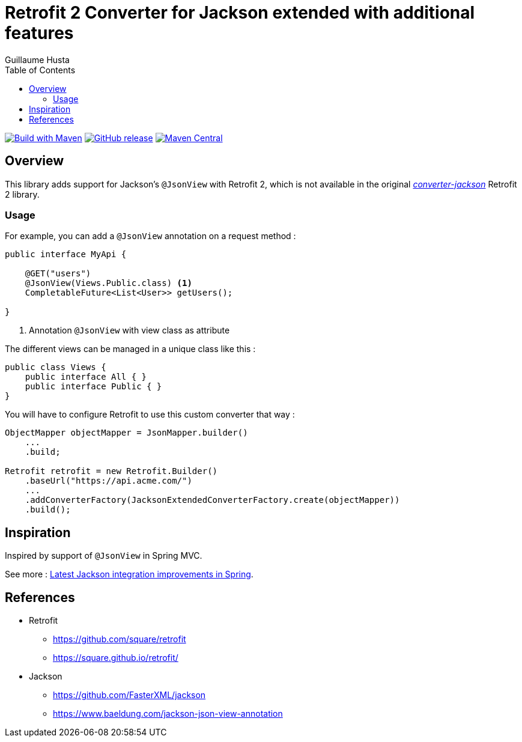 = Retrofit 2 Converter for Jackson extended with additional features
:toc:
:author: Guillaume Husta
:source-highlighter: coderay

image:https://github.com/ghusta/retrofit-converter-jackson-extended/actions/workflows/maven.yml/badge.svg[Build with Maven,link=https://github.com/ghusta/retrofit-converter-jackson-extended/actions/workflows/maven-build.yml]
image:https://img.shields.io/github/v/release/ghusta/retrofit-converter-jackson-extended?sort=semver&logo=GitHub[GitHub release,link=https://github.com/ghusta/retrofit-converter-jackson-extended/releases]
image:https://img.shields.io/maven-central/v/io.github.ghusta.retrofit2/retrofit-converter-jackson-extended.svg?label=Maven%20Central[Maven Central,link=https://search.maven.org/search?q=g:%22io.github.ghusta.retrofit2%22%20AND%20a:%22retrofit-converter-jackson-extended%22]

== Overview

This library adds support for Jackson's `@JsonView` with Retrofit 2, which is not available in the original https://mvnrepository.com/artifact/com.squareup.retrofit2/converter-jackson[_converter-jackson_] Retrofit 2 library.

=== Usage

For example, you can add a `@JsonView` annotation on a request method :

[%linenums,java,highlight=4..4]
----
public interface MyApi {

    @GET("users")
    @JsonView(Views.Public.class) <1>
    CompletableFuture<List<User>> getUsers();

}
----
<1> Annotation `@JsonView` with view class as attribute

The different views can be managed in a unique class like this :

[source,java]
----
public class Views {
    public interface All { }
    public interface Public { }
}
----

You will have to configure Retrofit to use this custom converter that way :

[source,java]
----
ObjectMapper objectMapper = JsonMapper.builder()
    ...
    .build;

Retrofit retrofit = new Retrofit.Builder()
    .baseUrl("https://api.acme.com/")
    ...
    .addConverterFactory(JacksonExtendedConverterFactory.create(objectMapper))
    .build();
----

== Inspiration

Inspired by support of `@JsonView` in Spring MVC.

See more : https://spring.io/blog/2014/12/02/latest-jackson-integration-improvements-in-spring[Latest Jackson integration improvements in Spring].

== References

* Retrofit
** https://github.com/square/retrofit
** https://square.github.io/retrofit/
* Jackson
** https://github.com/FasterXML/jackson
** https://www.baeldung.com/jackson-json-view-annotation
